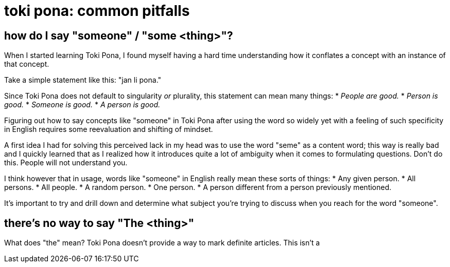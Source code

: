 = toki pona: common pitfalls
:description: a collection of common issues people run into when learning it
:docdate: 2021-12-14
:keywords: toki pona, language

== how do I say "someone" / "some <thing>"?

When I started learning Toki Pona, I found myself having a hard time understanding how it conflates
a concept with an instance of that concept.

Take a simple statement like this: "jan li pona."

Since Toki Pona does not default to singularity _or_ plurality, this statement can mean many things:
* _People are good._
* _Person is good._
* _Someone is good._
* _A person is good._

Figuring out how to say concepts like "someone" in Toki Pona after using the word so widely yet with
a feeling of such specificity in English requires some reevaluation and shifting of mindset.

A first idea I had for solving this perceived lack in my head was to use the word "seme" as a
content word; this way is really bad and I quickly learned that as I realized how it introduces
quite a lot of ambiguity when it comes to formulating questions.
Don't do this.
People will not understand you.

I think however that in usage, words like "someone" in English really mean these sorts of things:
* Any given person.
* All persons.
* All people.
* A random person.
* One person.
* A person different from a person previously mentioned.

It's important to try and drill down and determine what subject you're trying to discuss when you
reach for the word "someone".

== there's no way to say "The <thing>"

What does "the" mean?
Toki Pona doesn't provide a way to mark definite articles.
This isn't a 
